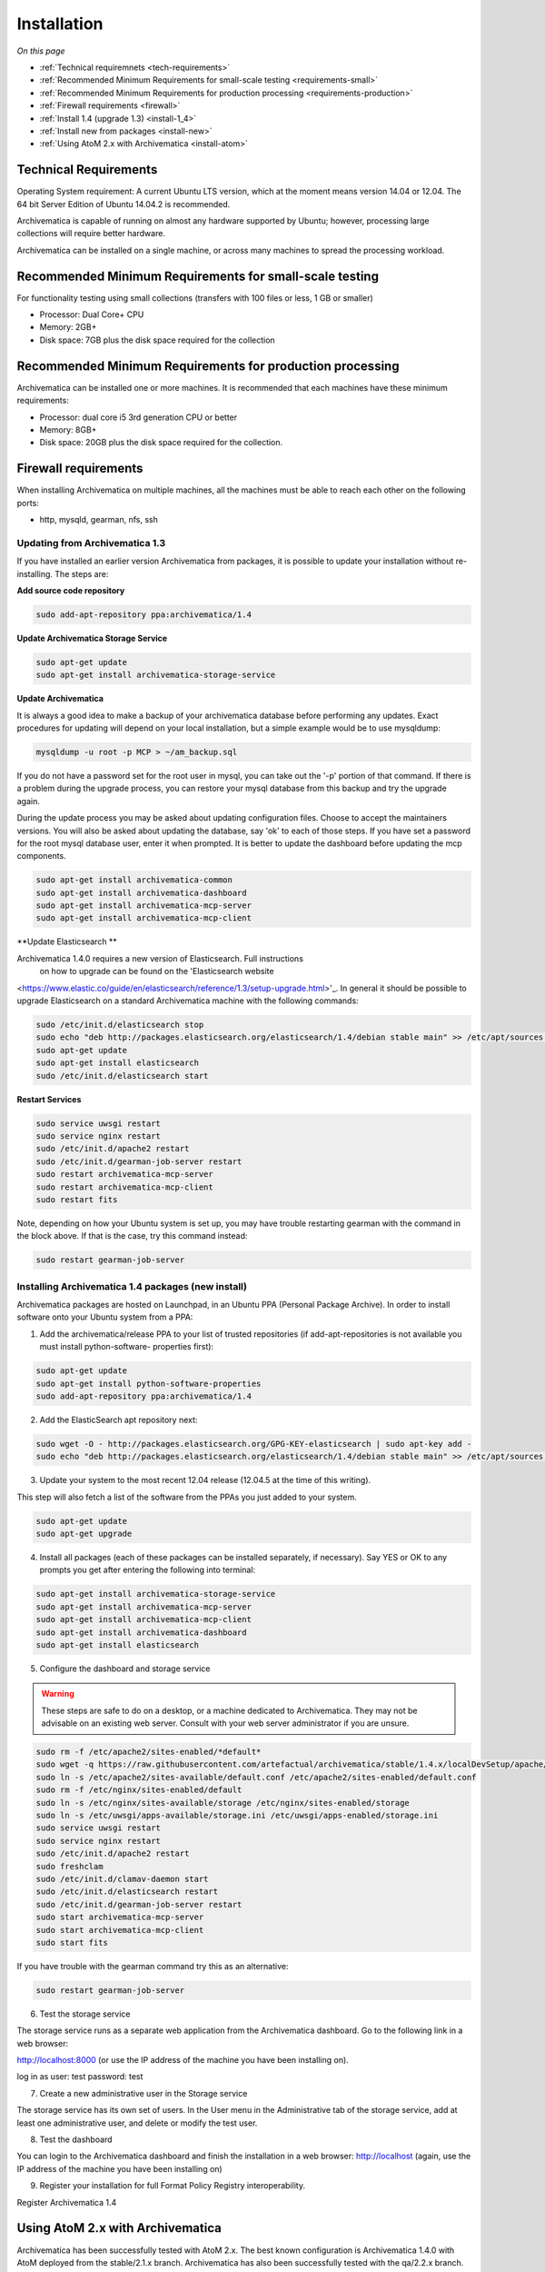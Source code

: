 .. _installation:

============
Installation
============

*On this page*

* :ref:`Technical requiremnets <tech-requirements>`

* :ref:`Recommended Minimum Requirements for small-scale testing <requirements-small>`

* :ref:`Recommended Minimum Requirements for production processing <requirements-production>`

* :ref:`Firewall requirements <firewall>`

* :ref:`Install 1.4 (upgrade 1.3) <install-1_4>`

* :ref:`Install new from packages <install-new>`

* :ref:`Using AtoM 2.x with Archivematica <install-atom>`

.. _tech-requirements:

Technical Requirements
----------------------

Operating System requirement: A current Ubuntu LTS version, which at the moment
means version 14.04 or 12.04.  The 64 bit Server Edition of Ubuntu 14.04.2 is
recommended.

Archivematica is capable of running on almost any hardware supported by Ubuntu;
however, processing large collections will require better hardware.

Archivematica can be installed on a single machine, or across many machines to
spread the processing workload.

.. _requirements-small:

Recommended Minimum Requirements for small-scale testing
--------------------------------------------------------

For functionality testing using small collections (transfers with 100 files or
less, 1 GB or smaller)

* Processor: Dual Core+ CPU

* Memory: 2GB+

* Disk space: 7GB plus the disk space required for the collection

.. _requirements-production:

Recommended Minimum Requirements for production processing
----------------------------------------------------------

Archivematica can be installed one or more machines. It is recommended that
each machines have these minimum requirements:

* Processor: dual core i5 3rd generation CPU or better
* Memory: 8GB+
* Disk space: 20GB plus the disk space required for the collection.

.. _firewall:

Firewall requirements
---------------------

When installing Archivematica on multiple machines, all the machines must be
able to reach each other on the following ports:

* http, mysqld, gearman, nfs, ssh

.. _install-1_4:

Updating from Archivematica 1.3
^^^^^^^^^^^^^^^^^^^^^^^^^^^^^^^

If you have installed an earlier version Archivematica from packages, it is
possible to update your installation without re-installing. The steps are:

**Add source code repository**

.. code:: bash

   sudo add-apt-repository ppa:archivematica/1.4

**Update Archivematica Storage Service**

.. code:: bash

   sudo apt-get update
   sudo apt-get install archivematica-storage-service

**Update Archivematica**

It is always a good idea to make a backup of your archivematica database
before performing any updates. Exact procedures for updating will depend on
your local installation, but a simple example would be to use mysqldump:

.. code:: bash

   mysqldump -u root -p MCP > ~/am_backup.sql

If you do not have a password set for the root user in mysql, you can take out
the '-p' portion of that command. If there is a problem during the upgrade
process, you can restore your mysql database from this backup and try the
upgrade again.

During the update process you may be asked about updating configuration files.
Choose to accept the maintainers versions. You will also be asked about
updating the database, say 'ok' to each of those steps. If you have set a
password for the root mysql database user, enter it when prompted. It is
better to update the dashboard before updating the mcp components.

.. code:: bash

   sudo apt-get install archivematica-common
   sudo apt-get install archivematica-dashboard
   sudo apt-get install archivematica-mcp-server
   sudo apt-get install archivematica-mcp-client

**Update Elasticsearch **

Archivematica 1.4.0 requires a new version of Elasticsearch.  Full instructions
 on how to upgrade can be found on the 'Elasticsearch website
<https://www.elastic.co/guide/en/elasticsearch/reference/1.3/setup-upgrade.html>'_.
In general it should be possible to upgrade Elasticsearch on a standard
Archivematica machine with the following commands:

.. code:: bash

   sudo /etc/init.d/elasticsearch stop
   sudo echo "deb http://packages.elasticsearch.org/elasticsearch/1.4/debian stable main" >> /etc/apt/sources.list
   sudo apt-get update
   sudo apt-get install elasticsearch
   sudo /etc/init.d/elasticsearch start

**Restart Services**

.. code:: bash

   sudo service uwsgi restart
   sudo service nginx restart
   sudo /etc/init.d/apache2 restart
   sudo /etc/init.d/gearman-job-server restart
   sudo restart archivematica-mcp-server
   sudo restart archivematica-mcp-client
   sudo restart fits

Note, depending on how your Ubuntu system is set up, you may have trouble
restarting gearman with the command in the block above.  If that is the case,
try this command instead:

.. code:: bash

   sudo restart gearman-job-server

.. _install-new:

Installing Archivematica 1.4 packages (new install)
^^^^^^^^^^^^^^^^^^^^^^^^^^^^^^^^^^^^^^^^^^^^^^^^^^^

Archivematica packages are hosted on Launchpad, in an Ubuntu PPA (Personal
Package Archive). In order to install software onto your Ubuntu system
from a PPA:

1. Add the archivematica/release PPA to your list of trusted repositories (if
   add-apt-repositories is not available you must install python-software-
   properties first):

.. code:: bash

   sudo apt-get update
   sudo apt-get install python-software-properties
   sudo add-apt-repository ppa:archivematica/1.4

2. Add the ElasticSearch apt repository next:

.. code:: bash

   sudo wget -O - http://packages.elasticsearch.org/GPG-KEY-elasticsearch | sudo apt-key add -
   sudo echo "deb http://packages.elasticsearch.org/elasticsearch/1.4/debian stable main" >> /etc/apt/sources.list

3. Update your system to the most recent 12.04 release (12.04.5 at the time of
   this writing).

This step will also fetch a list of the software from the PPAs you just added
to your system.

.. code:: bash

   sudo apt-get update
   sudo apt-get upgrade

4. Install all packages (each of these packages can be installed separately, if
   necessary). Say YES or OK to any prompts you get after entering the following
   into terminal:

.. code:: bash

   sudo apt-get install archivematica-storage-service
   sudo apt-get install archivematica-mcp-server
   sudo apt-get install archivematica-mcp-client
   sudo apt-get install archivematica-dashboard
   sudo apt-get install elasticsearch

5. Configure the dashboard and storage service

.. warning::

   These steps are safe to do on a desktop, or a machine dedicated to
   Archivematica. They may not be advisable on an existing web server.
   Consult with your web server administrator if you are unsure.

.. code:: bash

   sudo rm -f /etc/apache2/sites-enabled/*default*
   sudo wget -q https://raw.githubusercontent.com/artefactual/archivematica/stable/1.4.x/localDevSetup/apache/apache.default -O /etc/apache2/sites-available/default.conf
   sudo ln -s /etc/apache2/sites-available/default.conf /etc/apache2/sites-enabled/default.conf
   sudo rm -f /etc/nginx/sites-enabled/default
   sudo ln -s /etc/nginx/sites-available/storage /etc/nginx/sites-enabled/storage
   sudo ln -s /etc/uwsgi/apps-available/storage.ini /etc/uwsgi/apps-enabled/storage.ini
   sudo service uwsgi restart
   sudo service nginx restart
   sudo /etc/init.d/apache2 restart
   sudo freshclam
   sudo /etc/init.d/clamav-daemon start
   sudo /etc/init.d/elasticsearch restart
   sudo /etc/init.d/gearman-job-server restart
   sudo start archivematica-mcp-server
   sudo start archivematica-mcp-client
   sudo start fits

If you have trouble with the gearman command try this as an alternative:

.. code:: bash

   sudo restart gearman-job-server

6. Test the storage service

The storage service runs as a separate web application from the Archivematica
dashboard. Go to the following link in a web browser:

http://localhost:8000 (or use the IP address of the machine you have been installing on).

log in as user: test password: test

7. Create a new administrative user in the Storage service

The storage service has its own set of users. In the User menu in the
Administrative tab of the storage service, add at least one administrative
user, and delete or modify the test user.

8. Test the dashboard

You can login to the Archivematica dashboard and finish the installation in a
web browser: http://localhost (again, use the IP address of the machine you
have been installing on)

9. Register your installation for full Format Policy Registry interoperability.

Register Archivematica 1.4

.. _install-atom:

Using AtoM 2.x with Archivematica
---------------------------------

Archivematica has been successfully tested with AtoM 2.x. The best known
configuration is Archivematica 1.4.0 with AtoM deployed from the stable/2.1.x
branch. Archivematica has also been successfully tested with the qa/2.2.x branch.

Installation instructions for Atom 2 are available on the accesstomemory.org
website https://www.accesstomemory.org/en/docs/2.1/ . When following those
instructions, it is best to download Atom from the git repository (rather than
use one of the supplied tarballs). When checking out Atom, use the head of
either the stable/2.1.x or qa/2.2.x branch.

Once you have a working AtoM installation, you can configure dip upload
between Archivematica and Atom. The basic steps are:

* update atom dip upload configuration in the Archivematica dashboard

* confirm atom-worker is configured on the Atom server (copy the atom-
  worker.conf file from atom source to /etc/init/)

* enable the Sword Plugin in the AtoM plugins page

* enable job scheduling in the AtoM settings page

* confirm gearman is installed on the AtoM server

* configure ssh keys to allow rsync to work for the archivematica user, from
  the Archivematica server to the Atom server

* start gearman on the Atom server

* start the atom worker on the AtoM server

:ref:`Back to the top <installation>`
